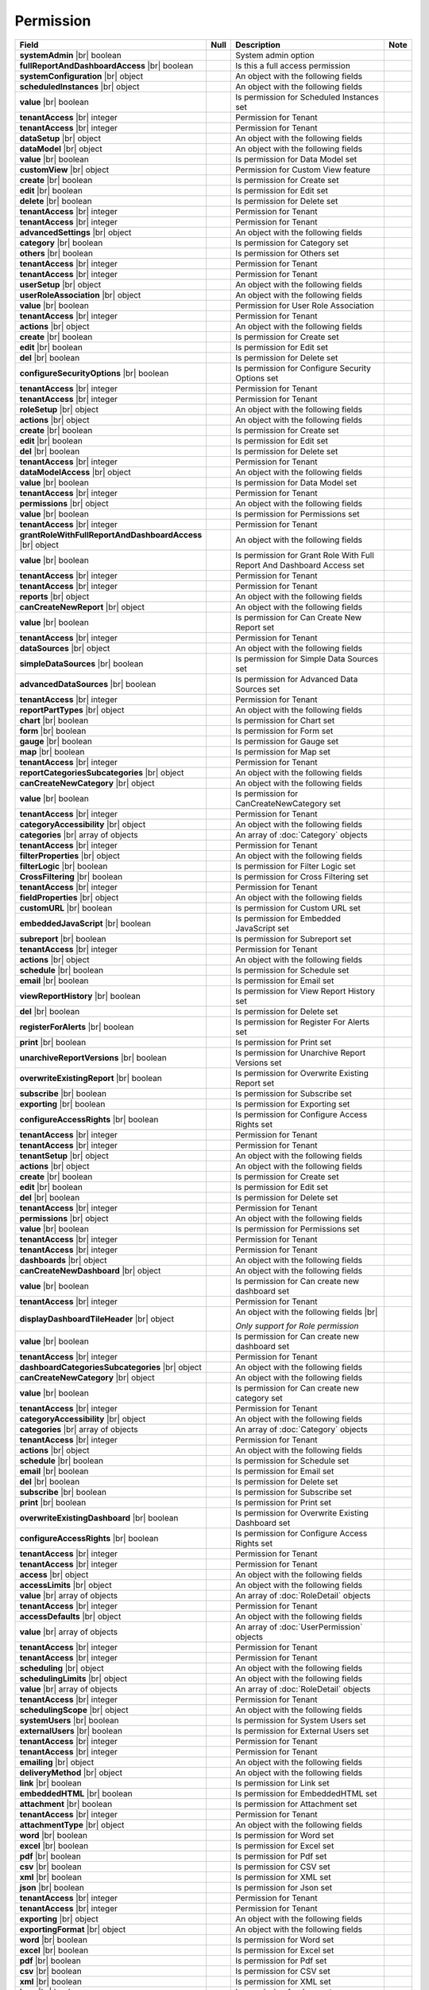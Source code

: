 

=========================================
Permission
=========================================

.. list-table::
   :header-rows: 1
   :widths: 25 5 65 5

   *  -  Field
      -  Null
      -  Description
      -  Note
   *  -  **systemAdmin** |br|
         boolean
      -
      -  System admin option
      -
   *  -  **fullReportAndDashboardAccess** |br|
         boolean
      -
      -  Is this a full access permission
      -
   *  -  **systemConfiguration** |br|
         object
      -
      -  An object with the following fields
      -
   *  -  .. container:: lpad2
   
            **scheduledInstances** |br|
            object
      -
      -  An object with the following fields
      - 
   *  -  .. container:: lpad4
   
            **value** |br|
            boolean
      -
      -  Is permission for Scheduled Instances set
      -
   *  -  .. container:: lpad4
   
            **tenantAccess** |br|
            integer
      -
      -  Permission for Tenant
      -
   *  -  .. container:: lpad2
   
            **tenantAccess** |br|
            integer
      -
      -  Permission for Tenant
      -
   *  -  **dataSetup** |br|
         object
      -
      -  An object with the following fields
      -
   *  -  .. container:: lpad2
   
            **dataModel** |br|
            object
      -
      -  An object with the following fields
      -
   *  -  .. container:: lpad4
   
            **value** |br|
            boolean
      -
      -  Is permission for Data Model set
      -
   *  -  .. container:: lpad4
   
            **customView** |br|
            object
      -
      -  Permission for Custom View feature

         .. versionadded:: 2.0.3
      -
   *  -  .. container:: lpad6
   
            **create** |br|
            boolean
      -
      -  Is permission for Create set
      -
   *  -  .. container:: lpad6
   
            **edit** |br|
            boolean
      -
      -  Is permission for Edit set
      -
   *  -  .. container:: lpad6
   
            **delete** |br|
            boolean
      -
      -  Is permission for Delete set
      -
   *  -  .. container:: lpad6
   
            **tenantAccess** |br|
            integer
      -
      -  Permission for Tenant
      -
   *  -  .. container:: lpad4
   
            **tenantAccess** |br|
            integer
      -
      -  Permission for Tenant
      -
   *  -  .. container:: lpad2
   
            **advancedSettings** |br|
            object
      -
      -  An object with the following fields
      -
   *  -  .. container:: lpad4
   
            **category** |br|
            boolean
      -
      -  Is permission for Category set
      -
   *  -  .. container:: lpad4
   
            **others** |br|
            boolean
      -
      -  Is permission for Others set
      -
   *  -  .. container:: lpad4
   
            **tenantAccess** |br|
            integer
      -
      -  Permission for Tenant
      -
   *  -  .. container:: lpad2
   
            **tenantAccess** |br|
            integer
      -
      -  Permission for Tenant
      -
   *  -  **userSetup** |br|
         object
      -
      -  An object with the following fields
      -
   *  -  .. container:: lpad2
   
            **userRoleAssociation** |br|
            object
      -
      -  An object with the following fields
      -
   *  -  .. container:: lpad4
   
            **value** |br|
            boolean
      -
      -  Permission for User Role Association
      -
   *  -  .. container:: lpad4
   
            **tenantAccess** |br|
            integer
      -
      -  Permission for Tenant
      -
   *  -  .. container:: lpad2
   
            **actions** |br|
            object
      -
      -  An object with the following fields
      -
   *  -  .. container:: lpad4
   
            **create** |br|
            boolean
      -
      -  Is permission for Create set
      -
   *  -  .. container:: lpad4
   
            **edit** |br|
            boolean
      -
      -  Is permission for Edit set
      -
   *  -  .. container:: lpad4
   
            **del** |br|
            boolean
      -
      -  Is permission for Delete set
      -
   *  -  .. container:: lpad4
   
            **configureSecurityOptions** |br|
            boolean
      -
      -  Is permission for Configure Security Options set
      -
   *  -  .. container:: lpad4
   
            **tenantAccess** |br|
            integer
      -
      -  Permission for Tenant
      -
   *  -  .. container:: lpad2
   
            **tenantAccess** |br|
            integer
      -
      -  Permission for Tenant
      -
   *  -  **roleSetup** |br|
         object
      -
      -  An object with the following fields
      -
   *  -  .. container:: lpad2
   
            **actions** |br|
            object
      -
      -  An object with the following fields
      -
   *  -  .. container:: lpad4
   
            **create** |br|
            boolean
      -
      -  Is permission for Create set
      -
   *  -  .. container:: lpad4
   
            **edit** |br|
            boolean
      -
      -  Is permission for Edit set
      -
   *  -  .. container:: lpad4
   
            **del** |br|
            boolean
      -
      -  Is permission for Delete set
      -
   *  -  .. container:: lpad4
   
            **tenantAccess** |br|
            integer
      -
      -  Permission for Tenant
      -
   *  -  .. container:: lpad2
   
            **dataModelAccess** |br|
            object
      -
      -  An object with the following fields
      -
   *  -  .. container:: lpad4
   
            **value** |br|
            boolean
      -
      -  Is permission for Data Model set
      -
   *  -  .. container:: lpad4
   
            **tenantAccess** |br|
            integer
      -
      -  Permission for Tenant
      -
   *  -  .. container:: lpad2
   
            **permissions** |br|
            object
      -
      -  An object with the following fields
      -
   *  -  .. container:: lpad4
   
            **value** |br|
            boolean
      -
      -  Is permission for Permissions set
      -
   *  -  .. container:: lpad4
   
            **tenantAccess** |br|
            integer
      -
      -  Permission for Tenant
      -
   *  -  .. container:: lpad2
   
            **grantRoleWithFullReportAndDashboardAccess** |br|
            object
      -
      -  An object with the following fields
      -
   *  -  .. container:: lpad4
   
            **value** |br|
            boolean
      -
      -  Is permission for Grant Role With Full Report And Dashboard Access set
      -
   *  -  .. container:: lpad4
   
            **tenantAccess** |br|
            integer
      -
      -  Permission for Tenant
      -
   *  -  .. container:: lpad2
   
            **tenantAccess** |br|
            integer
      -
      -  Permission for Tenant
      -
   *  -  **reports** |br|
         object
      -
      -  An object with the following fields
      -
   *  -  .. container:: lpad2
   
            **canCreateNewReport** |br|
            object
      -
      -  An object with the following fields
      -
   *  -  .. container:: lpad4
   
            **value** |br|
            boolean
      -
      -  Is permission for Can Create New Report set
      -
   *  -  .. container:: lpad4
   
            **tenantAccess** |br|
            integer
      -
      -  Permission for Tenant
      -
   *  -  .. container:: lpad2
   
            **dataSources** |br|
            object
      -
      -  An object with the following fields
      -
   *  -  .. container:: lpad4
   
            **simpleDataSources** |br|
            boolean
      -
      -  Is permission for Simple Data Sources set
      -
   *  -  .. container:: lpad4
   
            **advancedDataSources** |br|
            boolean
      -
      -  Is permission for Advanced Data Sources set
      -
   *  -  .. container:: lpad4
   
            **tenantAccess** |br|
            integer
      -
      -  Permission for Tenant
      -
   *  -  .. container:: lpad2
   
            **reportPartTypes** |br|
            object
      -
      -  An object with the following fields
      -
   *  -  .. container:: lpad4
   
            **chart** |br|
            boolean
      -
      -  Is permission for Chart set
      -
   *  -  .. container:: lpad4
   
            **form** |br|
            boolean
      -
      -  Is permission for Form set
      -
   *  -  .. container:: lpad4
   
            **gauge** |br|
            boolean
      -
      -  Is permission for Gauge set
      -
   *  -  .. container:: lpad4
   
            **map** |br|
            boolean
      -
      -  Is permission for Map set
      -
   *  -  .. container:: lpad4
   
            **tenantAccess** |br|
            integer
      -
      -  Permission for Tenant
      -
   *  -  .. container:: lpad2
   
            **reportCategoriesSubcategories** |br|
            object
      -
      -  An object with the following fields
      -
   *  -  .. container:: lpad4
   
            **canCreateNewCategory** |br|
            object
      -
      -  An object with the following fields
      -
   *  -  .. container:: lpad6
   
            **value** |br|
            boolean
      -
      -  Is permission for CanCreateNewCategory set
      -
   *  -  .. container:: lpad6
   
            **tenantAccess** |br|
            integer
      -
      -  Permission for Tenant
      -
   *  -  .. container:: lpad4
   
            **categoryAccessibility** |br|
            object
      -
      -  An object with the following fields
      -
   *  -  .. container:: lpad6
   
            **categories** |br|
            array of objects
      -
      -  An array of :doc:`Category` objects
      -
   *  -  .. container:: lpad6
   
            **tenantAccess** |br|
            integer
      -
      -  Permission for Tenant
      -
   *  -  .. container:: lpad2
   
            **filterProperties** |br|
            object
      -
      -  An object with the following fields
      -
   *  -  .. container:: lpad4
   
            **filterLogic** |br|
            boolean
      -
      -  Is permission for Filter Logic set
      -
   *  -  .. container:: lpad4
   
            **CrossFiltering** |br|
            boolean
      -
      -  Is permission for Cross Filtering set
      -
   *  -  .. container:: lpad4
   
            **tenantAccess** |br|
            integer
      -
      -  Permission for Tenant
      -
   *  -  .. container:: lpad2
   
            **fieldProperties** |br|
            object
      -
      -  An object with the following fields
      -
   *  -  .. container:: lpad4
   
            **customURL** |br|
            boolean
      -
      -  Is permission for Custom URL set
      -
   *  -  .. container:: lpad4
   
            **embeddedJavaScript** |br|
            boolean
      -
      -  Is permission for Embedded JavaScript set
      -
   *  -  .. container:: lpad4
   
            **subreport** |br|
            boolean
      -
      -  Is permission for Subreport set
      -
   *  -  .. container:: lpad4
   
            **tenantAccess** |br|
            integer
      -
      -  Permission for Tenant
      -
   *  -  .. container:: lpad2
   
            **actions** |br|
            object
      -
      -  An object with the following fields
      -
   *  -  .. container:: lpad4
   
            **schedule** |br|
            boolean
      -
      -  Is permission for Schedule set
      -
   *  -  .. container:: lpad4
   
            **email** |br|
            boolean
      -
      -  Is permission for Email set
      -
   *  -  .. container:: lpad4
   
            **viewReportHistory** |br|
            boolean
      -
      -  Is permission for View Report History set
      -
   *  -  .. container:: lpad4
   
            **del** |br|
            boolean
      -
      -  Is permission for Delete set
      -
   *  -  .. container:: lpad4
   
            **registerForAlerts** |br|
            boolean
      -
      -  Is permission for Register For Alerts set
      -
   *  -  .. container:: lpad4
   
            **print** |br|
            boolean
      -
      -  Is permission for Print set
      -
   *  -  .. container:: lpad4
   
            **unarchiveReportVersions** |br|
            boolean
      -
      -  Is permission for Unarchive Report Versions set
      -
   *  -  .. container:: lpad4
   
            **overwriteExistingReport** |br|
            boolean
      -
      -  Is permission for Overwrite Existing Report set
      -
   *  -  .. container:: lpad4
   
            **subscribe** |br|
            boolean
      -
      -  Is permission for Subscribe set
      -
   *  -  .. container:: lpad4
   
            **exporting** |br|
            boolean
      -
      -  Is permission for Exporting set
      -
   *  -  .. container:: lpad4
   
            **configureAccessRights** |br|
            boolean
      -
      -  Is permission for Configure Access Rights set
      -
   *  -  .. container:: lpad4
   
            **tenantAccess** |br|
            integer
      -
      -  Permission for Tenant
      -
   *  -  .. container:: lpad2
   
            **tenantAccess** |br|
            integer
      -
      -  Permission for Tenant
      -
   *  -  **tenantSetup** |br|
         object
      -
      -  An object with the following fields
      -
   *  -  .. container:: lpad2
   
            **actions** |br|
            object
      -
      -  An object with the following fields
      -
   *  -  .. container:: lpad4
   
            **create** |br|
            boolean
      -
      -  Is permission for Create set
      -
   *  -  .. container:: lpad4
   
            **edit** |br|
            boolean
      -
      -  Is permission for Edit set
      -
   *  -  .. container:: lpad4
   
            **del** |br|
            boolean
      -
      -  Is permission for Delete set
      -
   *  -  .. container:: lpad4
   
            **tenantAccess** |br|
            integer
      -
      -  Permission for Tenant
      -
   *  -  .. container:: lpad2
   
            **permissions** |br|
            object
      -
      -  An object with the following fields
      -
   *  -  .. container:: lpad4
   
            **value** |br|
            boolean
      -
      -  Is permission for Permissions set
      -
   *  -  .. container:: lpad4
   
            **tenantAccess** |br|
            integer
      -
      -  Permission for Tenant
      -
   *  -  .. container:: lpad2
   
            **tenantAccess** |br|
            integer
      -
      -  Permission for Tenant
      -
   *  -  **dashboards** |br|
         object
      -
      -  An object with the following fields
      -
   *  -  .. container:: lpad2
   
            **canCreateNewDashboard** |br|
            object
      -
      -  An object with the following fields
      -
   *  -  .. container:: lpad4
   
            **value** |br|
            boolean
      -
      -  Is permission for Can create new dashboard set
      -
   *  -  .. container:: lpad4
   
            **tenantAccess** |br|
            integer
      -
      -  Permission for Tenant
      -
   *  -  .. container:: lpad2
   
            **displayDashboardTileHeader** |br|
            object

            .. versionadded:: 3.1.0
      -
      -  An object with the following fields |br|
      
         *Only support for Role permission*
      -
   *  -  .. container:: lpad4
   
            **value** |br|
            boolean
      -
      -  Is permission for Can create new dashboard set
      -
   *  -  .. container:: lpad4
   
            **tenantAccess** |br|
            integer
      -
      -  Permission for Tenant
      -
   *  -  .. container:: lpad2
   
            **dashboardCategoriesSubcategories** |br|
            object
      -
      -  An object with the following fields
      -
   *  -  .. container:: lpad4
   
            **canCreateNewCategory** |br|
            object
      -
      -  An object with the following fields
      -
   *  -  .. container:: lpad6
   
            **value** |br|
            boolean
      -
      -  Is permission for Can create new category set
      -
   *  -  .. container:: lpad6
   
            **tenantAccess** |br|
            integer
      -
      -  Permission for Tenant
      -
   *  -  .. container:: lpad4
   
            **categoryAccessibility** |br|
            object
      -
      -  An object with the following fields
      -
   *  -  .. container:: lpad6
   
            **categories** |br|
            array of objects
      -
      -  An array of :doc:`Category` objects
      -
   *  -  .. container:: lpad6
   
            **tenantAccess** |br|
            integer
      -
      -  Permission for Tenant
      -
   *  -  .. container:: lpad2
   
            **actions** |br|
            object
      -
      -  An object with the following fields
      -
   *  -  .. container:: lpad4
   
            **schedule** |br|
            boolean
      -
      -  Is permission for Schedule set
      -
   *  -  .. container:: lpad4
   
            **email** |br|
            boolean
      -
      -  Is permission for Email set
      -
   *  -  .. container:: lpad4
   
            **del** |br|
            boolean
      -
      -  Is permission for Delete set
      -
   *  -  .. container:: lpad4
   
            **subscribe** |br|
            boolean
      -
      -  Is permission for Subscribe set
      -
   *  -  .. container:: lpad4
   
            **print** |br|
            boolean
      -
      -  Is permission for Print set
      -
   *  -  .. container:: lpad4
   
            **overwriteExistingDashboard** |br|
            boolean
      -
      -  Is permission for Overwrite Existing Dashboard set
      -
   *  -  .. container:: lpad4
   
            **configureAccessRights** |br|
            boolean
      -
      -  Is permission for Configure Access Rights set
      -
   *  -  .. container:: lpad4
   
            **tenantAccess** |br|
            integer
      -
      -  Permission for Tenant
      -
   *  -  .. container:: lpad2
   
            **tenantAccess** |br|
            integer
      -
      -  Permission for Tenant
      -
   *  -  **access** |br|
         object
      -
      -  An object with the following fields
      -
   *  -  .. container:: lpad2
   
            **accessLimits** |br|
            object
      -
      -  An object with the following fields
      -
   *  -  .. container:: lpad4
   
            **value** |br|
            array of objects
      -
      -  An array of :doc:`RoleDetail` objects
      -
   *  -  .. container:: lpad4
   
            **tenantAccess** |br|
            integer
      -
      -  Permission for Tenant
      -
   *  -  .. container:: lpad2
   
            **accessDefaults** |br|
            object
      -
      -  An object with the following fields
      -
   *  -  .. container:: lpad4
   
            **value** |br|
            array of objects
      -
      -  An array of :doc:`UserPermission` objects
      -
   *  -  .. container:: lpad4
   
            **tenantAccess** |br|
            integer
      -
      -  Permission for Tenant
      -
   *  -  .. container:: lpad2
   
            **tenantAccess** |br|
            integer
      -
      -  Permission for Tenant
      -
   *  -  **scheduling** |br|
         object
      -
      -  An object with the following fields
      -
   *  -  .. container:: lpad2
   
            **schedulingLimits** |br|
            object
      -
      -  An object with the following fields
      -
   *  -  .. container:: lpad4
   
            **value** |br|
            array of objects
      -
      -  An array of :doc:`RoleDetail` objects
      -
   *  -  .. container:: lpad4
   
            **tenantAccess** |br|
            integer
      -
      -  Permission for Tenant
      -
   *  -  .. container:: lpad2
   
            **schedulingScope** |br|
            object
      -
      -  An object with the following fields
      -
   *  -  .. container:: lpad4
   
            **systemUsers** |br|
            boolean
      -
      -  Is permission for System Users set
      -
   *  -  .. container:: lpad4
   
            **externalUsers** |br|
            boolean
      -
      -  Is permission for External Users set
      -
   *  -  .. container:: lpad4
   
            **tenantAccess** |br|
            integer
      -
      -  Permission for Tenant
      -
   *  -  .. container:: lpad2
   
            **tenantAccess** |br|
            integer
      -
      -  Permission for Tenant
      -
   *  -  **emailing** |br|
         object
      -
      -  An object with the following fields
      -
   *  -  .. container:: lpad2
   
            **deliveryMethod** |br|
            object
      -
      -  An object with the following fields
      -
   *  -  .. container:: lpad4
   
            **link** |br|
            boolean
      -
      -  Is permission for Link set
      -
   *  -  .. container:: lpad4
   
            **embeddedHTML** |br|
            boolean
      -
      -  Is permission for EmbeddedHTML set
      -
   *  -  .. container:: lpad4
   
            **attachment** |br|
            boolean
      -
      -  Is permission for Attachment set
      -
   *  -  .. container:: lpad4
   
            **tenantAccess** |br|
            integer
      -
      -  Permission for Tenant
      -
   *  -  .. container:: lpad2
   
            **attachmentType** |br|
            object
      -
      -  An object with the following fields
      -
   *  -  .. container:: lpad4
   
            **word** |br|
            boolean
      -
      -  Is permission for Word set
      -
   *  -  .. container:: lpad4
   
            **excel** |br|
            boolean
      -
      -  Is permission for Excel set
      -
   *  -  .. container:: lpad4
   
            **pdf** |br|
            boolean
      -
      -  Is permission for Pdf set
      -
   *  -  .. container:: lpad4
   
            **csv** |br|
            boolean
      -
      -  Is permission for CSV set
      -
   *  -  .. container:: lpad4
   
            **xml** |br|
            boolean
      -
      -  Is permission for XML set
      -
   *  -  .. container:: lpad4
   
            **json** |br|
            boolean
      -
      -  Is permission for Json set
      -
   *  -  .. container:: lpad4
   
            **tenantAccess** |br|
            integer
      -
      -  Permission for Tenant
      -
   *  -  .. container:: lpad2
   
            **tenantAccess** |br|
            integer
      -
      -  Permission for Tenant
      -
   *  -  **exporting** |br|
         object
      -
      -  An object with the following fields
      -
   *  -  .. container:: lpad2
   
            **exportingFormat** |br|
            object
      -
      -  An object with the following fields
      -
   *  -  .. container:: lpad4
   
            **word** |br|
            boolean
      -
      -  Is permission for Word set
      -
   *  -  .. container:: lpad4
   
            **excel** |br|
            boolean
      -
      -  Is permission for Excel set
      -
   *  -  .. container:: lpad4
   
            **pdf** |br|
            boolean
      -
      -  Is permission for Pdf set
      -
   *  -  .. container:: lpad4
   
            **csv** |br|
            boolean
      -
      -  Is permission for CSV set
      -
   *  -  .. container:: lpad4
   
            **xml** |br|
            boolean
      -
      -  Is permission for XML set
      -
   *  -  .. container:: lpad4
   
            **json** |br|
            boolean
      -
      -  Is permission for Json set
      -
   *  -  .. container:: lpad4
   
            **queryExecution** |br|
            boolean
      -
      -  Is permission for Query Execution set
      -
   *  -  .. container:: lpad4
   
            **tenantAccess** |br|
            integer
      -
      -  Permission for Tenant
      -
   *  -  .. container:: lpad2
   
            **tenantAccess** |br|
            integer
      -
      -  Permission for Tenant
      -
   *  -  **systemWide** |br|
         object
      -
      -  An object with the following fields
      -
   *  -  .. container:: lpad2
   
            **canSeeSystemMessages** |br|
            object
      -
      -  An object with the following fields
      -
   *  -  .. container:: lpad4
   
            **value** |br|
            boolean
      -
      -  Is permission for Can See System Messages set
      -
   *  -  .. container:: lpad4
   
            **tenantAccess** |br|
            integer
      -
      -  Permission for Tenant
      -
   *  -  .. container:: lpad2
   
            **tenantAccess** |br|
            integer
      -
      -  Permission for Tenant
      -
   *  -  .. container:: lpad2
   
            **accessLimitsTree** |br|
            an array of objects

            .. versionadded:: 2.9.0
      -
      -  An array of :doc:`RoleVirtualNode` objects |br|
         This option is used to add/update access limits.
      -
   *  -  .. container:: lpad2
   
            **schedulingLimitsTree** |br|
            an array of objects

            .. versionadded:: 2.9.0
      -
      -  An array of :doc:`RoleVirtualNode` objects |br|
         This option is used to add/update scheduling limits.
      -  

.. container:: toggle

   .. container:: header

      **Sample**:

   .. code-block:: json

      {
         "systemAdmin": false,
         "fullReportAndDashboardAccess": false,
         "systemConfiguration": {
            "scheduledInstances": {
               "value": true,
               "tenantAccess": 1
            },
            "tenantAccess": 1
         },
         "dataSetup": {
            "dataModel": {
               "value": true,
               "tenantAccess": 1
            },
            "advancedSettings": {
               "category": true,
               "others": true,
               "tenantAccess": 1
            },
            "tenantAccess": 1
         },
         "userSetup": {
            "userRoleAssociation": {
               "value": true,
               "tenantAccess": 1
            },
            "actions": {
               "create": true,
               "edit": true,
               "del": true,
               "configureSecurityOptions": true,
               "tenantAccess": 1
            },
            "tenantAccess": 1
         },
         "roleSetup": {
            "actions": {
               "create": true,
               "edit": true,
               "del": true,
               "tenantAccess": 1
            },
            "dataModelAccess": {
               "value": true,
               "tenantAccess": 1
            },
            "permissions": {
               "value": true,
               "tenantAccess": 1
            },
            "grantRoleWithFullReportAndDashboardAccess": {
               "value": true,
               "tenantAccess": 1
            },
            "tenantAccess": 1
         },
         "reports": {
            "canCreateNewReport": {
               "value": true,
               "tenantAccess": 1
            },
            "dataSources": {
               "simpleDataSources": true,
               "advancedDataSources": false,
               "tenantAccess": 1
            },
            "reportPartTypes": {
               "chart": true,
               "form": true,
               "gauge": true,
               "map": true,
               "tenantAccess": 1
            },
            "reportCategoriesSubcategories": {
               "canCreateNewCategory": {
                  "value": true,
                  "tenantAccess": 1
               },
               "categoryAccessibility": {
                  "categories": [],
                  "tenantAccess": 1
               }
            },
            "filterProperties": {
               "filterLogic": true,
               "tenantAccess": 1
            },
            "fieldProperties": {
               "customURL": true,
               "embeddedJavaScript": true,
               "subreport": true,
               "tenantAccess": 1
            },
            "actions": {
               "schedule": true,
               "email": true,
               "viewReportHistory": true,
               "del": true,
               "registerForAlerts": true,
               "print": true,
               "unarchiveReportVersions": true,
               "overwriteExistingReport": true,
               "subscribe": true,
               "exporting": true,
               "configureAccessRights": true,
               "tenantAccess": 1
            },
            "tenantAccess": 1
         },
         "tenantSetup": {
            "actions": {
               "create": false,
               "edit": false,
               "del": false,
               "tenantAccess": 1
            },
            "permissions": {
               "value": false,
               "tenantAccess": 1
            },
            "tenantAccess": 1
         },
         "dashboards": {
            "canCreateNewDashboard": {
               "value": true,
               "tenantAccess": 1
            },
            "dashboardCategoriesSubcategories": {
               "canCreateNewCategory": {
                  "value": true,
                  "tenantAccess": 1
               },
               "categoryAccessibility": {
                  "categories": [],
                  "tenantAccess": 1
               }
            },
            "actions": {
               "schedule": true,
               "email": true,
               "del": true,
               "subscribe": true,
               "print": true,
               "overwriteExistingDashboard": true,
               "configureAccessRights": true,
               "tenantAccess": 1
            },
            "tenantAccess": 1
         },
         "access": {
            "accessLimits": {
               "value": [
                  {
                     "users": [
                        {
                           "password": null,
                           "roles": [],
                           "userRoles": null,
                           "userSecurityQuestions": null,
                           "status": 3,
                           "issueDate": "0001-01-01T00:00:00",
                           "autoLogin": false,
                           "newPassword": null,
                           "userName": null,
                           "emailAddress": null,
                           "firstName": null,
                           "lastName": null,
                           "tenantId": null,
                           "tenantDisplayId": null,
                           "tenantName": null,
                           "dataOffset": null,
                           "timestampOffset": null,
                           "initPassword": false,
                           "active": false,
                           "retryLoginTime": null,
                           "lastTimeAccessed": null,
                           "passwordLastChanged": null,
                           "locked": null,
                           "lockedDate": null,
                           "cultureName": null,
                           "securityQuestionLastChanged": null,
                           "dateFormat": null,
                           "systemAdmin": false,
                           "notAllowSharing": false,
                           "numberOfFailedSecurityQuestion": null,
                           "fullName": null,
                           "currentModules": null,
                           "id": "97e363f5-9daf-4329-a964-e279e04a10f3",
                           "state": 0,
                           "deleted": false,
                           "inserted": true,
                           "version": null,
                           "created": null,
                           "createdBy": "John Doe",
                           "modified": null,
                           "modifiedBy": null
                        }
                     ],
                     "tenantUniqueName": null,
                     "permission": null,
                     "visibleQuerySources": null,
                     "name": null,
                     "tenantId": null,
                     "active": false,
                     "notAllowSharing": false,
                     "id": "df188fa0-5829-40cc-a1fc-ab4b0259f061",
                     "state": 0,
                     "deleted": false,
                     "inserted": true,
                     "version": null,
                     "created": null,
                     "createdBy": "John Doe",
                     "modified": null,
                     "modifiedBy": null
                  }
               ],
               "tenantAccess": 1
            },
            "accessDefaults": {
               "value": [
                  {
                     "reportId": null,
                     "dashboardId": null,
                     "assignedType": 1,
                     "accessRightId": null,
                     "accessRight": null,
                     "shareWith": null,
                     "position": 0,
                     "accessors": [],
                     "accessorNames": null,
                     "tempId": "4",
                     "reportAccessRightId": "13698ebf-3e8e-43e1-9e2b-ad3f17d7d004",
                     "reportAccessRights": null,
                     "dashboardAccessRightId": "13698ebf-3e8e-43e1-9e2b-ad3f17d7d008",
                     "assignedTypeName": "Everyone",
                     "dashboardAccessRights": null,
                     "id": null,
                     "state": 0,
                     "deleted": false,
                     "inserted": true,
                     "version": null,
                     "created": null,
                     "createdBy": "John Doe",
                     "modified": null,
                     "modifiedBy": null
                  }
               ],
               "tenantAccess": 1
            },
            "tenantAccess": 1
         },
         "scheduling": {
            "schedulingLimits": {
               "value": [
                  {
                     "users": [
                        {
                           "password": null,
                           "roles": [],
                           "userRoles": null,
                           "userSecurityQuestions": null,
                           "status": 3,
                           "issueDate": "0001-01-01T00:00:00",
                           "autoLogin": false,
                           "newPassword": null,
                           "userName": null,
                           "emailAddress": null,
                           "firstName": null,
                           "lastName": null,
                           "tenantId": null,
                           "tenantDisplayId": null,
                           "tenantName": null,
                           "dataOffset": null,
                           "timestampOffset": null,
                           "initPassword": false,
                           "active": false,
                           "retryLoginTime": null,
                           "lastTimeAccessed": null,
                           "passwordLastChanged": null,
                           "locked": null,
                           "lockedDate": null,
                           "cultureName": null,
                           "securityQuestionLastChanged": null,
                           "dateFormat": null,
                           "systemAdmin": false,
                           "notAllowSharing": false,
                           "numberOfFailedSecurityQuestion": null,
                           "fullName": null,
                           "currentModules": null,
                           "id": "97e363f5-9daf-4329-a964-e279e04a10f3",
                           "state": 0,
                           "deleted": false,
                           "inserted": true,
                           "version": null,
                           "created": null,
                           "createdBy": "John Doe",
                           "modified": null,
                           "modifiedBy": null
                        }
                     ],
                     "tenantUniqueName": null,
                     "permission": null,
                     "visibleQuerySources": null,
                     "name": null,
                     "tenantId": null,
                     "active": false,
                     "notAllowSharing": false,
                     "id": "df188fa0-5829-40cc-a1fc-ab4b0259f061",
                     "state": 0,
                     "deleted": false,
                     "inserted": true,
                     "version": null,
                     "created": null,
                     "createdBy": "John Doe",
                     "modified": null,
                     "modifiedBy": null
                  }
               ],
               "tenantAccess": 1
            },
            "schedulingScope": {
               "systemUsers": true,
               "externalUsers": true,
               "tenantAccess": 1
            },
            "tenantAccess": 1
         },
         "emailing": {
            "deliveryMethod": {
               "link": true,
               "embeddedHTML": true,
               "attachment": true,
               "tenantAccess": 1
            },
            "attachmentType": {
               "word": true,
               "excel": true,
               "pdf": true,
               "csv": true,
               "xml": true,
               "json": true,
               "tenantAccess": 1
            },
            "tenantAccess": 1
         },
         "exporting": {
            "exportingFormat": {
               "word": true,
               "excel": true,
               "pdf": true,
               "csv": true,
               "xml": true,
               "json": true,
               "queryExecution": true,
               "tenantAccess": 1
            },
            "tenantAccess": 1
         },
         "systemwide": {
            "canSeeSystemMessages": {
               "value": true,
               "tenantAccess": 1
            },
            "tenantAccess": 1
         }
      }
